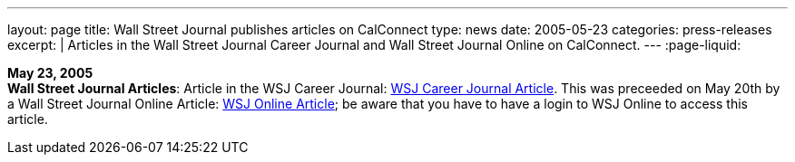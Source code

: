 ---
layout: page
title:  Wall Street Journal publishes articles on CalConnect
type: news
date: 2005-05-23
categories: press-releases
excerpt: |
  Articles in the Wall Street Journal Career Journal and Wall Street Journal
  Online on CalConnect.
---
:page-liquid:

*May 23, 2005* +
*Wall Street Journal Articles*: Article in the WSJ Career Journal:
http://www.careerjournal.com/myc/officelife/20050523-wagstaff.html[WSJ
Career Journal Article]. This was preceeded on May 20th by a Wall Street
Journal Online Article:
http://online.wsj.com/article_email/article_print/0,,SB111653857974538467-IZjgINklah4nZ2rZH2Ib6WJm4,00.html[WSJ
Online Article]; be aware that you have to have a login to WSJ Online to
access this article.